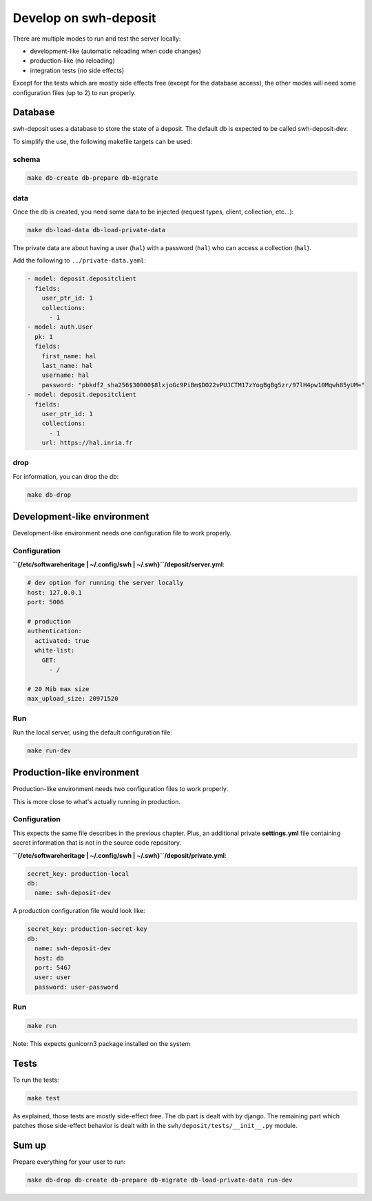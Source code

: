 Develop on swh-deposit
======================

There are multiple modes to run and test the server locally:

* development-like (automatic reloading when code changes)
* production-like (no reloading)
* integration tests (no side effects)

Except for the tests which are mostly side effects free (except for the
database access), the other modes will need some configuration files (up to 2)
to run properly.

Database
--------

swh-deposit uses a database to store the state of a deposit. The default
db is expected to be called swh-deposit-dev.

To simplify the use, the following makefile targets can be used:

schema
~~~~~~

.. code:: shell

    make db-create db-prepare db-migrate

data
~~~~

Once the db is created, you need some data to be injected (request
types, client, collection, etc...):

.. code:: shell

    make db-load-data db-load-private-data

The private data are about having a user (``hal``) with a password
(``hal``) who can access a collection (``hal``).

Add the following to ``../private-data.yaml``:

.. code:: yaml

    - model: deposit.depositclient
      fields:
        user_ptr_id: 1
        collections:
          - 1
    - model: auth.User
      pk: 1
      fields:
        first_name: hal
        last_name: hal
        username: hal
        password: "pbkdf2_sha256$30000$8lxjoGc9PiBm$DO22vPUJCTM17zYogBgBg5zr/97lH4pw10Mqwh85yUM="
    - model: deposit.depositclient
      fields:
        user_ptr_id: 1
        collections:
          - 1
        url: https://hal.inria.fr

drop
~~~~

For information, you can drop the db:

.. code:: shell

    make db-drop

Development-like environment
----------------------------

Development-like environment needs one configuration file to work
properly.

Configuration
~~~~~~~~~~~~~

**``{/etc/softwareheritage | ~/.config/swh | ~/.swh}``/deposit/server.yml**:

.. code:: yaml

    # dev option for running the server locally
    host: 127.0.0.1
    port: 5006

    # production
    authentication:
      activated: true
      white-list:
        GET:
          - /

    # 20 Mib max size
    max_upload_size: 20971520

Run
~~~

Run the local server, using the default configuration file:

.. code:: shell

    make run-dev

Production-like environment
---------------------------

Production-like environment needs two configuration files to work
properly.

This is more close to what's actually running in production.

Configuration
~~~~~~~~~~~~~

This expects the same file describes in the previous chapter. Plus, an
additional private **settings.yml** file containing secret information
that is not in the source code repository.

**``{/etc/softwareheritage | ~/.config/swh | ~/.swh}``/deposit/private.yml**:

.. code:: yaml

    secret_key: production-local
    db:
      name: swh-deposit-dev

A production configuration file would look like:

.. code:: yaml

    secret_key: production-secret-key
    db:
      name: swh-deposit-dev
      host: db
      port: 5467
      user: user
      password: user-password

Run
~~~

.. code:: shell

    make run

Note: This expects gunicorn3 package installed on the system

Tests
-----

To run the tests:

.. code:: shell

    make test

As explained, those tests are mostly side-effect free. The db part is
dealt with by django. The remaining part which patches those side-effect
behavior is dealt with in the ``swh/deposit/tests/__init__.py`` module.

Sum up
------

Prepare everything for your user to run:

.. code:: shell

    make db-drop db-create db-prepare db-migrate db-load-private-data run-dev
